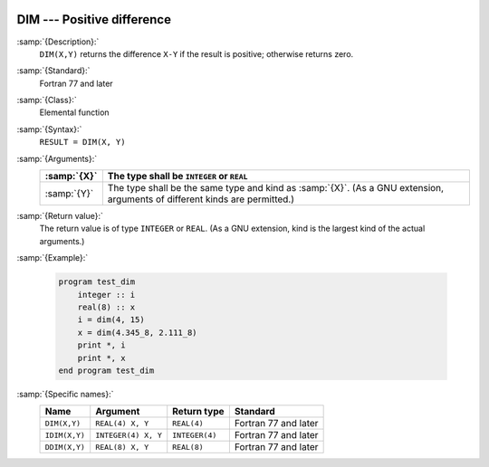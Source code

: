   .. _dim:

DIM --- Positive difference
***************************

.. index:: DIM

.. index:: IDIM

.. index:: DDIM

.. index:: positive difference

:samp:`{Description}:`
  ``DIM(X,Y)`` returns the difference ``X-Y`` if the result is positive;
  otherwise returns zero.

:samp:`{Standard}:`
  Fortran 77 and later

:samp:`{Class}:`
  Elemental function

:samp:`{Syntax}:`
  ``RESULT = DIM(X, Y)``

:samp:`{Arguments}:`
  ===========  =============================================================
  :samp:`{X}`  The type shall be ``INTEGER`` or ``REAL``
  ===========  =============================================================
  :samp:`{Y}`  The type shall be the same type and kind as :samp:`{X}`.  (As
               a GNU extension, arguments of different kinds are permitted.)
  ===========  =============================================================

:samp:`{Return value}:`
  The return value is of type ``INTEGER`` or ``REAL``.  (As a GNU
  extension, kind is the largest kind of the actual arguments.)

:samp:`{Example}:`

  .. code-block:: c++

    program test_dim
        integer :: i
        real(8) :: x
        i = dim(4, 15)
        x = dim(4.345_8, 2.111_8)
        print *, i
        print *, x
    end program test_dim

:samp:`{Specific names}:`
  =============  ===================  ==============  ====================
  Name           Argument             Return type     Standard
  =============  ===================  ==============  ====================
  ``DIM(X,Y)``   ``REAL(4) X, Y``     ``REAL(4)``     Fortran 77 and later
  ``IDIM(X,Y)``  ``INTEGER(4) X, Y``  ``INTEGER(4)``  Fortran 77 and later
  ``DDIM(X,Y)``  ``REAL(8) X, Y``     ``REAL(8)``     Fortran 77 and later
  =============  ===================  ==============  ====================
